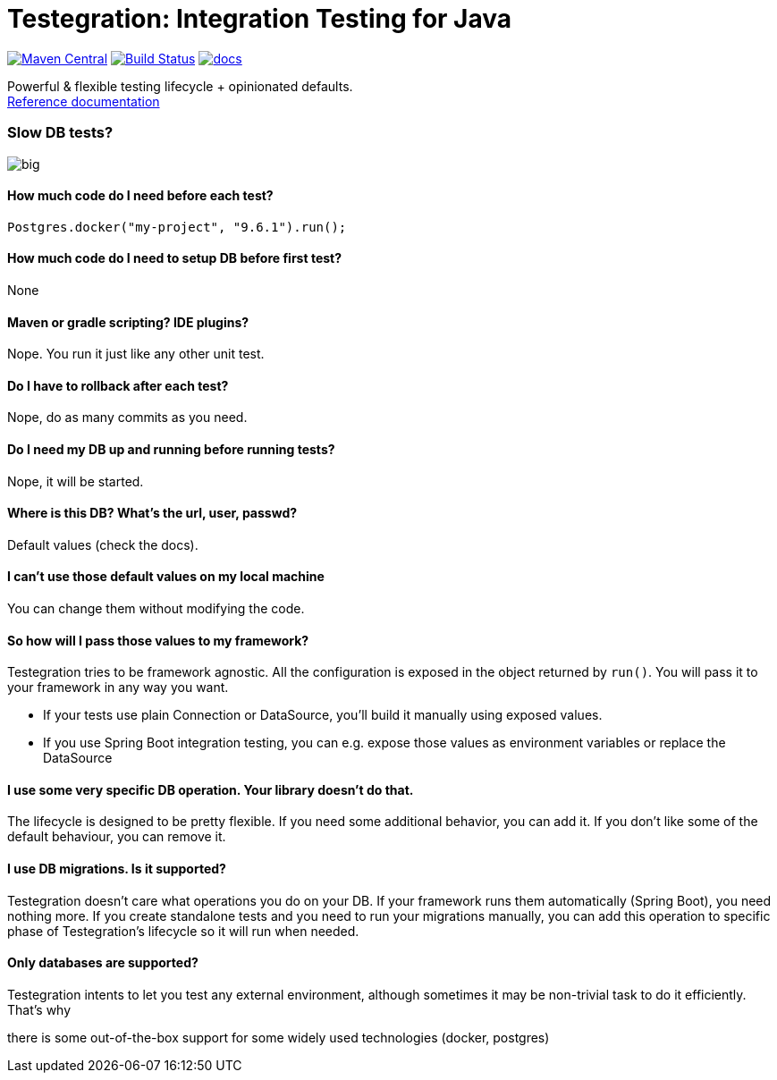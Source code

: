 ifdef::env-github,env-browser[:outfilesuffix: .adoc]
:lib: Testegration
:package: net.piotrturski.testegration
:version: 0.0.2-beta

#  {lib}: Integration Testing for Java

image:https://maven-badges.herokuapp.com/maven-central/{package}/core/badge.svg[Maven Central,
link=https://maven-badges.herokuapp.com/maven-central/{package}/core]
image:https://travis-ci.org/piotrturski/testegration.svg?branch=master["Build Status",
link="https://travis-ci.org/piotrturski/testegration"]
image:https://img.shields.io/badge/docs-work_in_progress-orange.svg[docs,
link=docs/manual.adoc]


Powerful & flexible testing lifecycle + opinionated defaults. +
<<docs/manual#,Reference documentation>>


### Slow DB tests?

image::big.gif[]

#### How much code do I need before each test?

----
Postgres.docker("my-project", "9.6.1").run();
----

#### How much code do I need to setup DB before first test?

None

#### Maven or gradle scripting? IDE plugins?

Nope. You run it just like any other unit test.

#### Do I have to rollback after each test?

Nope, do as many commits as you need.

#### Do I need my DB up and running before running tests?

Nope, it will be started.

#### Where is this DB? What's the url, user, passwd?

Default values (check the docs).

#### I can't use those default values on my local machine

You can change them without modifying the code.

#### So how will I pass those values to my framework?

{lib} tries to be framework agnostic.
All the configuration is exposed in the object returned by `run()`.
You will pass it to your framework in any way you want.

- If your tests use plain Connection or DataSource,
you'll build it manually using exposed values.

- If you use Spring Boot integration testing, you can e.g. expose those values
as environment variables or replace the DataSource

#### I use some very specific DB operation. Your library doesn't do that.

The lifecycle is designed to be pretty flexible.
If you need some additional behavior, you can add it.
If you don't like some of the default behaviour, you can remove it.

#### I use DB migrations. Is it supported?

{lib} doesn't care what operations you do on your DB.
If your framework runs them automatically (Spring Boot), you need nothing more.
If you create standalone tests and you need to run your migrations manually,
you can add this operation to specific phase of {lib}'s lifecycle so
it will run when needed.

#### Only databases are supported?

{lib} intents to let you test any external environment,
although sometimes it may be non-trivial task to do it efficiently.
That's why

there is some out-of-the-box support for some widely used technologies
(docker, postgres)